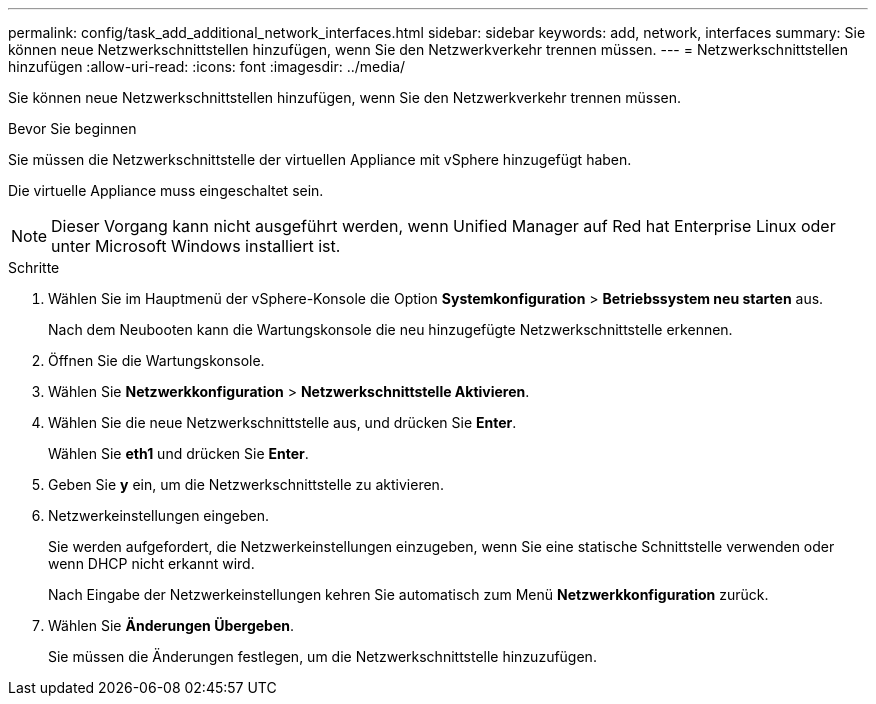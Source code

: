 ---
permalink: config/task_add_additional_network_interfaces.html 
sidebar: sidebar 
keywords: add, network, interfaces 
summary: Sie können neue Netzwerkschnittstellen hinzufügen, wenn Sie den Netzwerkverkehr trennen müssen. 
---
= Netzwerkschnittstellen hinzufügen
:allow-uri-read: 
:icons: font
:imagesdir: ../media/


[role="lead"]
Sie können neue Netzwerkschnittstellen hinzufügen, wenn Sie den Netzwerkverkehr trennen müssen.

.Bevor Sie beginnen
Sie müssen die Netzwerkschnittstelle der virtuellen Appliance mit vSphere hinzugefügt haben.

Die virtuelle Appliance muss eingeschaltet sein.

[NOTE]
====
Dieser Vorgang kann nicht ausgeführt werden, wenn Unified Manager auf Red hat Enterprise Linux oder unter Microsoft Windows installiert ist.

====
.Schritte
. Wählen Sie im Hauptmenü der vSphere-Konsole die Option *Systemkonfiguration* > *Betriebssystem neu starten* aus.
+
Nach dem Neubooten kann die Wartungskonsole die neu hinzugefügte Netzwerkschnittstelle erkennen.

. Öffnen Sie die Wartungskonsole.
. Wählen Sie *Netzwerkkonfiguration* > *Netzwerkschnittstelle Aktivieren*.
. Wählen Sie die neue Netzwerkschnittstelle aus, und drücken Sie *Enter*.
+
Wählen Sie *eth1* und drücken Sie *Enter*.

. Geben Sie *y* ein, um die Netzwerkschnittstelle zu aktivieren.
. Netzwerkeinstellungen eingeben.
+
Sie werden aufgefordert, die Netzwerkeinstellungen einzugeben, wenn Sie eine statische Schnittstelle verwenden oder wenn DHCP nicht erkannt wird.

+
Nach Eingabe der Netzwerkeinstellungen kehren Sie automatisch zum Menü *Netzwerkkonfiguration* zurück.

. Wählen Sie *Änderungen Übergeben*.
+
Sie müssen die Änderungen festlegen, um die Netzwerkschnittstelle hinzuzufügen.


